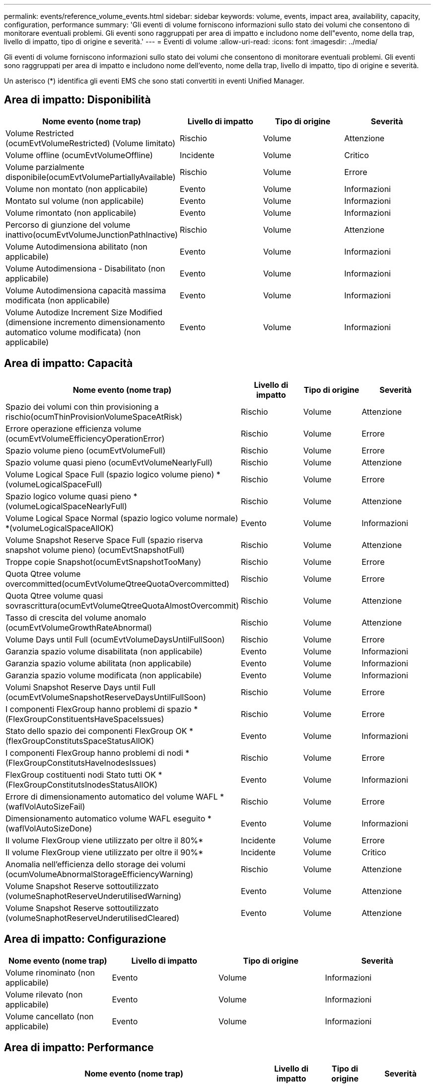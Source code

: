 ---
permalink: events/reference_volume_events.html 
sidebar: sidebar 
keywords: volume, events, impact area, availability, capacity, configuration, performance 
summary: 'Gli eventi di volume forniscono informazioni sullo stato dei volumi che consentono di monitorare eventuali problemi. Gli eventi sono raggruppati per area di impatto e includono nome dell"evento, nome della trap, livello di impatto, tipo di origine e severità.' 
---
= Eventi di volume
:allow-uri-read: 
:icons: font
:imagesdir: ../media/


[role="lead"]
Gli eventi di volume forniscono informazioni sullo stato dei volumi che consentono di monitorare eventuali problemi. Gli eventi sono raggruppati per area di impatto e includono nome dell'evento, nome della trap, livello di impatto, tipo di origine e severità.

Un asterisco (*) identifica gli eventi EMS che sono stati convertiti in eventi Unified Manager.



== Area di impatto: Disponibilità

|===
| Nome evento (nome trap) | Livello di impatto | Tipo di origine | Severità 


 a| 
Volume Restricted (ocumEvtVolumeRestricted) (Volume limitato)
 a| 
Rischio
 a| 
Volume
 a| 
Attenzione



 a| 
Volume offline (ocumEvtVolumeOffline)
 a| 
Incidente
 a| 
Volume
 a| 
Critico



 a| 
Volume parzialmente disponibile(ocumEvtVolumePartiallyAvailable)
 a| 
Rischio
 a| 
Volume
 a| 
Errore



 a| 
Volume non montato (non applicabile)
 a| 
Evento
 a| 
Volume
 a| 
Informazioni



 a| 
Montato sul volume (non applicabile)
 a| 
Evento
 a| 
Volume
 a| 
Informazioni



 a| 
Volume rimontato (non applicabile)
 a| 
Evento
 a| 
Volume
 a| 
Informazioni



 a| 
Percorso di giunzione del volume inattivo(ocumEvtVolumeJunctionPathInactive)
 a| 
Rischio
 a| 
Volume
 a| 
Attenzione



 a| 
Volume Autodimensiona abilitato (non applicabile)
 a| 
Evento
 a| 
Volume
 a| 
Informazioni



 a| 
Volume Autodimensiona - Disabilitato (non applicabile)
 a| 
Evento
 a| 
Volume
 a| 
Informazioni



 a| 
Volume Autodimensiona capacità massima modificata (non applicabile)
 a| 
Evento
 a| 
Volume
 a| 
Informazioni



 a| 
Volume Autodize Increment Size Modified (dimensione incremento dimensionamento automatico volume modificata) (non applicabile)
 a| 
Evento
 a| 
Volume
 a| 
Informazioni

|===


== Area di impatto: Capacità

|===
| Nome evento (nome trap) | Livello di impatto | Tipo di origine | Severità 


 a| 
Spazio dei volumi con thin provisioning a rischio(ocumThinProvisionVolumeSpaceAtRisk)
 a| 
Rischio
 a| 
Volume
 a| 
Attenzione



 a| 
Errore operazione efficienza volume (ocumEvtVolumeEfficiencyOperationError)
 a| 
Rischio
 a| 
Volume
 a| 
Errore



 a| 
Spazio volume pieno (ocumEvtVolumeFull)
 a| 
Rischio
 a| 
Volume
 a| 
Errore



 a| 
Spazio volume quasi pieno (ocumEvtVolumeNearlyFull)
 a| 
Rischio
 a| 
Volume
 a| 
Attenzione



 a| 
Volume Logical Space Full (spazio logico volume pieno) *(volumeLogicalSpaceFull)
 a| 
Rischio
 a| 
Volume
 a| 
Errore



 a| 
Spazio logico volume quasi pieno *(volumeLogicalSpaceNearlyFull)
 a| 
Rischio
 a| 
Volume
 a| 
Attenzione



 a| 
Volume Logical Space Normal (spazio logico volume normale) *(volumeLogicalSpaceAllOK)
 a| 
Evento
 a| 
Volume
 a| 
Informazioni



 a| 
Volume Snapshot Reserve Space Full (spazio riserva snapshot volume pieno) (ocumEvtSnapshotFull)
 a| 
Rischio
 a| 
Volume
 a| 
Attenzione



 a| 
Troppe copie Snapshot(ocumEvtSnapshotTooMany)
 a| 
Rischio
 a| 
Volume
 a| 
Errore



 a| 
Quota Qtree volume overcommitted(ocumEvtVolumeQtreeQuotaOvercommitted)
 a| 
Rischio
 a| 
Volume
 a| 
Errore



 a| 
Quota Qtree volume quasi sovrascrittura(ocumEvtVolumeQtreeQuotaAlmostOvercommit)
 a| 
Rischio
 a| 
Volume
 a| 
Attenzione



 a| 
Tasso di crescita del volume anomalo (ocumEvtVolumeGrowthRateAbnormal)
 a| 
Rischio
 a| 
Volume
 a| 
Attenzione



 a| 
Volume Days until Full (ocumEvtVolumeDaysUntilFullSoon)
 a| 
Rischio
 a| 
Volume
 a| 
Errore



 a| 
Garanzia spazio volume disabilitata (non applicabile)
 a| 
Evento
 a| 
Volume
 a| 
Informazioni



 a| 
Garanzia spazio volume abilitata (non applicabile)
 a| 
Evento
 a| 
Volume
 a| 
Informazioni



 a| 
Garanzia spazio volume modificata (non applicabile)
 a| 
Evento
 a| 
Volume
 a| 
Informazioni



 a| 
Volumi Snapshot Reserve Days until Full (ocumEvtVolumeSnapshotReserveDaysUntilFullSoon)
 a| 
Rischio
 a| 
Volume
 a| 
Errore



 a| 
I componenti FlexGroup hanno problemi di spazio *(FlexGroupConstituentsHaveSpaceIssues)
 a| 
Rischio
 a| 
Volume
 a| 
Errore



 a| 
Stato dello spazio dei componenti FlexGroup OK *(flexGroupConstitutsSpaceStatusAllOK)
 a| 
Evento
 a| 
Volume
 a| 
Informazioni



 a| 
I componenti FlexGroup hanno problemi di nodi *(FlexGroupConstitutsHaveInodesIssues)
 a| 
Rischio
 a| 
Volume
 a| 
Errore



 a| 
FlexGroup costituenti nodi Stato tutti OK *(FlexGroupConstitutsInodesStatusAllOK)
 a| 
Evento
 a| 
Volume
 a| 
Informazioni



 a| 
Errore di dimensionamento automatico del volume WAFL *(waflVolAutoSizeFail)
 a| 
Rischio
 a| 
Volume
 a| 
Errore



 a| 
Dimensionamento automatico volume WAFL eseguito *(waflVolAutoSizeDone)
 a| 
Evento
 a| 
Volume
 a| 
Informazioni



 a| 
Il volume FlexGroup viene utilizzato per oltre il 80%*
 a| 
Incidente
 a| 
Volume
 a| 
Errore



 a| 
Il volume FlexGroup viene utilizzato per oltre il 90%*
 a| 
Incidente
 a| 
Volume
 a| 
Critico



 a| 
Anomalia nell'efficienza dello storage dei volumi (ocumVolumeAbnormalStorageEfficiencyWarning)
 a| 
Rischio
 a| 
Volume
 a| 
Attenzione



 a| 
Volume Snapshot Reserve sottoutilizzato (volumeSnaphotReserveUnderutilisedWarning)
 a| 
Evento
 a| 
Volume
 a| 
Attenzione



 a| 
Volume Snapshot Reserve sottoutilizzato (volumeSnaphotReserveUnderutilisedCleared)
 a| 
Evento
 a| 
Volume
 a| 
Attenzione

|===


== Area di impatto: Configurazione

|===
| Nome evento (nome trap) | Livello di impatto | Tipo di origine | Severità 


 a| 
Volume rinominato (non applicabile)
 a| 
Evento
 a| 
Volume
 a| 
Informazioni



 a| 
Volume rilevato (non applicabile)
 a| 
Evento
 a| 
Volume
 a| 
Informazioni



 a| 
Volume cancellato (non applicabile)
 a| 
Evento
 a| 
Volume
 a| 
Informazioni

|===


== Area di impatto: Performance

|===
| Nome evento (nome trap) | Livello di impatto | Tipo di origine | Severità 


 a| 
Soglia di avviso IOPS massima volume QoS violata (ocumQosVolumeMaxIopsWarning)
 a| 
Rischio
 a| 
Volume
 a| 
Attenzione



 a| 
Soglia di avviso max MB/s volume QoS violata (ocumQosVolumeMaxMbpsWarning)
 a| 
Rischio
 a| 
Volume
 a| 
Attenzione



 a| 
Soglia di avviso massima IOPS/TB volume QoS violata (ocumQosVolumeMaxIopsPerTbWarning)
 a| 
Rischio
 a| 
Volume
 a| 
Attenzione



 a| 
Soglia di latenza del volume del carico di lavoro violata come definito dalla policy sui livelli di servizio delle performance (ocumConformanceLatencyWarning)
 a| 
Rischio
 a| 
Volume
 a| 
Attenzione



 a| 
Violazione della soglia critica IOPS del volume (ocumVolumeIopsIncident)
 a| 
Incidente
 a| 
Volume
 a| 
Critico



 a| 
Soglia di avviso IOPS volume violata (ocumVolumeIopsWarning)
 a| 
Rischio
 a| 
Volume
 a| 
Attenzione



 a| 
Soglia critica volume MB/s violata (ocumVolumeMbpsIncident)
 a| 
Incidente
 a| 
Volume
 a| 
Critico



 a| 
Limite di avviso MB/s volume superato(ocumVolumeMbpsWarning )
 a| 
Rischio
 a| 
Volume
 a| 
Attenzione



 a| 
Latenza volume ms/soglia critica operativa violata (ocumVolumeLatencyIncident)
 a| 
Incidente
 a| 
Volume
 a| 
Critico



 a| 
Latenza volume ms/op soglia di avviso violata (ocumVolumeLatencyWarning)
 a| 
Rischio
 a| 
Volume
 a| 
Attenzione



 a| 
Soglia critica del rapporto miss cache volume violata (ocumVolumeCacheMissRatioIncident)
 a| 
Incidente
 a| 
Volume
 a| 
Critico



 a| 
Soglia di avviso rapporto perdita cache volume - violazione (ocumVolumeCacheMissRatioWarning)
 a| 
Rischio
 a| 
Volume
 a| 
Attenzione



 a| 
Latenza del volume e soglia critica IOPS violate (ocumVolumeLatencyIopsIncident)
 a| 
Incidente
 a| 
Volume
 a| 
Critico



 a| 
Latenza del volume e soglia di avviso IOPS violate (ocumVolumeLatencyIopsWarning)
 a| 
Rischio
 a| 
Volume
 a| 
Attenzione



 a| 
Latenza del volume e soglia critica MB/s violate(ocumVolumeLatencyMbpsIncident)
 a| 
Incidente
 a| 
Volume
 a| 
Critico



 a| 
Latenza del volume e soglia di avviso MB/s violata(ocumVolumeLatencyMbpsWarning)
 a| 
Rischio
 a| 
Volume
 a| 
Attenzione



 a| 
Latenza del volume e performance aggregate capacità utilizzata soglia critica violata (ocumVolumeLatencyAggregatePerfCapacityUsedIncident)
 a| 
Incidente
 a| 
Volume
 a| 
Critico



 a| 
Latenza del volume e performance aggregate capacità utilizzata soglia di avviso violata (ocumVolumeLatencyAggregatePerfCapacityUsedWarning)
 a| 
Rischio
 a| 
Volume
 a| 
Attenzione



 a| 
Latenza del volume e utilizzo dell'aggregato soglia critica violata(ocumVolumeLatencyAggregateUtilizationIncident)
 a| 
Incidente
 a| 
Volume
 a| 
Critico



 a| 
Latenza del volume e utilizzo dell'aggregato soglia di avviso violata(ocumVolumeLatencyAggregateUtilizationWarning)
 a| 
Rischio
 a| 
Volume
 a| 
Attenzione



 a| 
Latenza del volume e performance del nodo capacità utilizzata soglia critica violata (ocumVolumeLatencyNodePerfCapacityUsedIncident)
 a| 
Incidente
 a| 
Volume
 a| 
Critico



 a| 
Latenza del volume e performance del nodo capacità utilizzata soglia di avviso violata (ocumVolumeLatencyNodePerfCapacityUsedWarning)
 a| 
Rischio
 a| 
Volume
 a| 
Attenzione



 a| 
Latenza del volume e capacità di performance del nodo utilizzata - superamento della soglia critica di Takeover (ocumVolumeLatencyAggregatePerfCapacityUsedTakeoverIncident)
 a| 
Incidente
 a| 
Volume
 a| 
Critico



 a| 
Latenza del volume e capacità di performance del nodo utilizzata - soglia di avviso Takeover violata (ocumVolumeLatencyAggregatePerfCapacityUsedTakeoverWarning)
 a| 
Rischio
 a| 
Volume
 a| 
Attenzione



 a| 
Latenza del volume e soglia critica di utilizzo del nodo violata(ocumVolumeLatencyNodeUtilizationIncident)
 a| 
Incidente
 a| 
Volume
 a| 
Critico



 a| 
Latenza del volume e soglia di avviso di utilizzo del nodo violata(ocumVolumeLatencyNodeUtilizationWarning)
 a| 
Rischio
 a| 
Volume
 a| 
Attenzione

|===


== Area di impatto: Sicurezza

|===
| Nome evento (nome trap) | Livello di impatto | Tipo di origine | Severità 


 a| 
Il monitoraggio anti-ransomware del volume è attivato (modalità attiva) (antiRansomwareVolumeStateEnabled)
 a| 
Evento
 a| 
Volume
 a| 
Informazioni



 a| 
Il monitoraggio anti-ransomware del volume è disattivato (antiRansomwareVolumeStateDisabilitato)
 a| 
Rischio
 a| 
Volume
 a| 
Attenzione



 a| 
Il monitoraggio anti-ransomware del volume è attivato (modalità apprendimento) (antiRansomwareVolumeStateDryrun)
 a| 
Evento
 a| 
Volume
 a| 
Informazioni



 a| 
Il monitoraggio anti-ransomware del volume è in pausa (modalità di apprendimento) (antiRansomwareVolumeStateDrunPaused)
 a| 
Rischio
 a| 
Volume
 a| 
Attenzione



 a| 
Il monitoraggio anti-ransomware del volume è in pausa (modalità attiva) (antiRansomwareVolumeStateEnablePaused)
 a| 
Rischio
 a| 
Volume
 a| 
Attenzione



 a| 
Il monitoraggio anti-ransomware del volume è in fase di disabilitazione (antiRansomwareVolumeStateDisableInProgress)
 a| 
Rischio
 a| 
Volume
 a| 
Attenzione



 a| 
Attività ransomware vista (callHomeRansomwareActivitySeen)
 a| 
Incidente
 a| 
Volume
 a| 
Critico



 a| 
Volume adatto per il monitoraggio anti-ransomware (modalità apprendimento) (ocumEvtVolumeArwCandidate)
 a| 
Evento
 a| 
Volume
 a| 
Informazioni



 a| 
Volume adatto per il monitoraggio anti-ransomware (Active Mode) (ocumVolumeSuitedForActiveAntiRansomwareDetection)
 a| 
Rischio
 a| 
Volume
 a| 
Attenzione



 a| 
Il volume presenta avvisi anti-ransomware rumorosi (antiRansomwareFeatureNoisyVolume)
 a| 
Rischio
 a| 
Volume
 a| 
Attenzione

|===


== Area di impatto: Protezione dei dati

|===
| Nome evento (nome trap) | Livello di impatto | Tipo di origine | Severità 


 a| 
Il volume non dispone di una protezione Snapshot locale sufficiente (volumeLacksLocalProtectionWarning)
 a| 
Rischio
 a| 
Volume
 a| 
Attenzione



 a| 
Il volume non dispone di una protezione Snapshot locale sufficiente (volumeLacksLocalProtectionCleared)
 a| 
Rischio
 a| 
Volume
 a| 
Attenzione

|===
